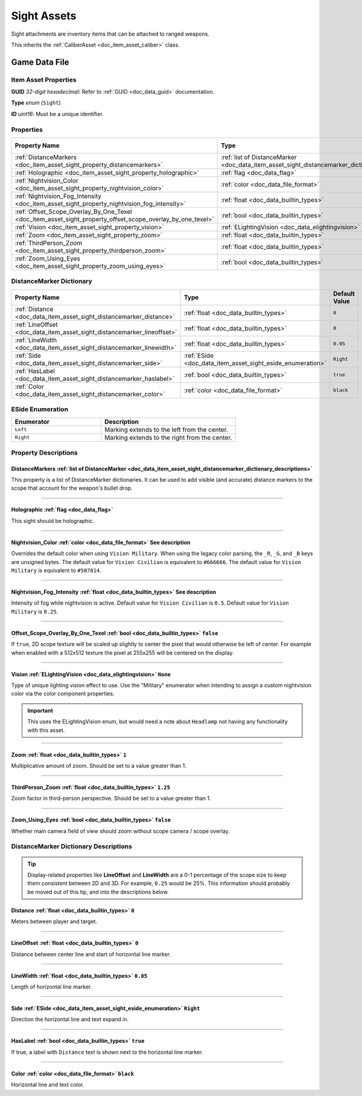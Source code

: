 .. _doc_item_asset_sight:

Sight Assets
============

Sight attachments are inventory items that can be attached to ranged weapons.

This inherits the :ref:`CaliberAsset <doc_item_asset_caliber>` class.

Game Data File
--------------

Item Asset Properties
`````````````````````

**GUID** *32-digit hexadecimal*: Refer to :ref:`GUID <doc_data_guid>` documentation.

**Type** *enum* (``Sight``)

**ID** *uint16*: Must be a unique identifier.

Properties
``````````

.. list-table::
   :widths: 40 40 20
   :header-rows: 1
   
   * - Property Name
     - Type
     - Default Value
   * - :ref:`DistanceMarkers <doc_item_asset_sight_property_distancemarkers>`
     - :ref:`list of DistanceMarker <doc_data_item_asset_sight_distancemarker_dictionary_descriptions>`
     - n/a
   * - :ref:`Holographic <doc_item_asset_sight_property_holographic>`
     - :ref:`flag <doc_data_flag>`
     - n/a
   * - :ref:`Nightvision_Color <doc_item_asset_sight_property_nightvision_color>`
     - :ref:`color <doc_data_file_format>`
     - See description
   * - :ref:`Nightvision_Fog_Intensity <doc_item_asset_sight_property_nightvision_fog_intensity>`
     - :ref:`float <doc_data_builtin_types>`
     - See description
   * - :ref:`Offset_Scope_Overlay_By_One_Texel <doc_item_asset_sight_property_offset_scope_overlay_by_one_texel>`
     - :ref:`bool <doc_data_builtin_types>`
     - ``false``
   * - :ref:`Vision <doc_item_asset_sight_property_vision>`
     - :ref:`ELightingVision <doc_data_elightingvision>`
     - ``None``
   * - :ref:`Zoom <doc_item_asset_sight_property_zoom>`
     - :ref:`float <doc_data_builtin_types>`
     - ``1``
   * - :ref:`ThirdPerson_Zoom <doc_item_asset_sight_property_thirdperson_zoom>`
     - :ref:`float <doc_data_builtin_types>`
     - ``1.25``
   * - :ref:`Zoom_Using_Eyes <doc_item_asset_sight_property_zoom_using_eyes>`
     - :ref:`bool <doc_data_builtin_types>`
     - ``false``

DistanceMarker Dictionary
`````````````````````````

.. list-table::
   :widths: 40 40 20
   :header-rows: 1
   
   * - Property Name
     - Type
     - Default Value
   * - :ref:`Distance <doc_data_item_asset_sight_distancemarker_distance>`
     - :ref:`float <doc_data_builtin_types>`
     - ``0``
   * - :ref:`LineOffset <doc_data_item_asset_sight_distancemarker_lineoffset>`
     - :ref:`float <doc_data_builtin_types>`
     - ``0``
   * - :ref:`LineWidth <doc_data_item_asset_sight_distancemarker_linewidth>`
     - :ref:`float <doc_data_builtin_types>`
     - ``0.05``
   * - :ref:`Side <doc_data_item_asset_sight_distancemarker_side>`
     - :ref:`ESide <doc_data_item_asset_sight_eside_enumeration>`
     - ``Right``
   * - :ref:`HasLabel <doc_data_item_asset_sight_distancemarker_haslabel>`
     - :ref:`bool <doc_data_builtin_types>`
     - ``true``
   * - :ref:`Color <doc_data_item_asset_sight_distancemarker_color>`
     - :ref:`color <doc_data_file_format>`
     - ``black``

.. _doc_data_item_asset_sight_eside_enumeration:

ESide Enumeration
`````````````````

.. list-table::
   :widths: 40 60
   :header-rows: 1
   
   * - Enumerator
     - Description
   * - ``Left``
     - Marking extends to the left from the center.
   * - ``Right``
     - Marking extends to the right from the center.

Property Descriptions
`````````````````````

.. _doc_item_asset_sight_property_distancemarkers:

DistanceMarkers :ref:`list of DistanceMarker <doc_data_item_asset_sight_distancemarker_dictionary_descriptions>`
::::::::::::::::::::::::::::::::::::::::::::::::::::::::::::::::::::::::::::::::::::::::::::::::::::::::::::::::

This property is a list of DistanceMarker dictionaries. It can be used to add visible (and accurate) distance markers to the scope that account for the weapon's bullet drop.

----

.. _doc_item_asset_sight_property_holographic:

Holographic :ref:`flag <doc_data_flag>`
:::::::::::::::::::::::::::::::::::::::::::::::

This sight should be holographic.

----

.. _doc_item_asset_sight_property_nightvision_color:

Nightvision_Color :ref:`color <doc_data_file_format>` See description
:::::::::::::::::::::::::::::::::::::::::::::::::::::::::::::::::::::::

Overrides the default color when using ``Vision Military``. When using the legacy color parsing, the ``_R``, ``_G``, and ``_B`` keys are unsigned bytes. The default value for ``Vision Civilian`` is equivalent to ``#666666``. The default value for ``Vision Military`` is equivalent to ``#507814``.

----

.. _doc_item_asset_sight_property_nightvision_fog_intensity:

Nightvision_Fog_Intensity :ref:`float <doc_data_builtin_types>` See description
::::::::::::::::::::::::::::::::::::::::::::::::::::::::::::::::::::::::::::::::::::::::::::

Intensity of fog while nightvision is active. Default value for ``Vision Civilian`` is ``0.5``. Default value for ``Vision Military`` is ``0.25``.

----

.. _doc_item_asset_sight_property_offset_scope_overlay_by_one_texel:

Offset_Scope_Overlay_By_One_Texel :ref:`bool <doc_data_builtin_types>` ``false``
::::::::::::::::::::::::::::::::::::::::::::::::::::::::::::::::::::::::::::::::::::::::::

If ``true``, 2D scope texture will be scaled up slightly to center the pixel that would otherwise be left of center. For example when enabled with a 512x512 texture the pixel at 255x255 will be centered on the display.

----

.. _doc_item_asset_sight_property_vision:

Vision :ref:`ELightingVision <doc_data_elightingvision>` ``None``
:::::::::::::::::::::::::::::::::::::::::::::::::::::::::::::::::

Type of unique lighting vision effect to use. Use the "Military" enumerator when intending to assign a custom nightvision color via the color component properties.

.. important::

  This uses the ELightingVision enum, but would need a note about ``Headlamp`` not having any functionality with this asset.

----

.. _doc_item_asset_sight_property_zoom:

Zoom :ref:`float <doc_data_builtin_types>` ``1``
::::::::::::::::::::::::::::::::::::::::::::::::::::::::::

Multiplicative amount of zoom. Should be set to a value greater than 1.

----

.. _doc_item_asset_sight_property_thirdperson_zoom:

ThirdPerson_Zoom :ref:`float <doc_data_builtin_types>` ``1.25``
:::::::::::::::::::::::::::::::::::::::::::::::::::::::::::::::::::::::::

Zoom factor in third-person perspective. Should be set to a value greater than 1.

----

.. _doc_item_asset_sight_property_zoom_using_eyes:

Zoom_Using_Eyes :ref:`bool <doc_data_builtin_types>` ``false``
::::::::::::::::::::::::::::::::::::::::::::::::::::::::::::::::::::::::

Whether main camera field of view should zoom without scope camera / scope overlay.

.. _doc_data_item_asset_sight_distancemarker_dictionary_descriptions:

DistanceMarker Dictionary Descriptions
``````````````````````````````````````

.. tip:: Display-related properties like **LineOffset** and **LineWidth** are a 0-1 percentage of the scope size to keep them consistent between 2D and 3D. For example, ``0.25`` would be 25%. This information should probably be moved out of this tip, and into the descriptions below.

.. _doc_data_item_asset_sight_distancemarker_distance:

Distance :ref:`float <doc_data_builtin_types>` ``0``
::::::::::::::::::::::::::::::::::::::::::::::::::::::::::::::::

Meters between player and target.

----

.. _doc_data_item_asset_sight_distancemarker_lineoffset:

LineOffset :ref:`float <doc_data_builtin_types>` ``0``
::::::::::::::::::::::::::::::::::::::::::::::::::::::::::::::::

Distance between center line and start of horizontal line marker.

----

.. _doc_data_item_asset_sight_distancemarker_linewidth:

LineWidth :ref:`float <doc_data_builtin_types>` ``0.05``
::::::::::::::::::::::::::::::::::::::::::::::::::::::::::::::::

Length of horizontal line marker.

----

.. _doc_data_item_asset_sight_distancemarker_side:

Side :ref:`ESide <doc_data_item_asset_sight_eside_enumeration>` ``Right``
:::::::::::::::::::::::::::::::::::::::::::::::::::::::::::::::::::::::::

Direction the horizontal line and text expand in.

----

.. _doc_data_item_asset_sight_distancemarker_haslabel:

HasLabel :ref:`bool <doc_data_builtin_types>` ``true``
::::::::::::::::::::::::::::::::::::::::::::::::::::::::::::::::::

If true, a label with ``Distance`` text is shown next to the horizontal line marker.

----

.. _doc_data_item_asset_sight_distancemarker_color:

Color :ref:`color <doc_data_file_format>` ``black``
::::::::::::::::::::::::::::::::::::::::::::::::::::::::

Horizontal line and text color.